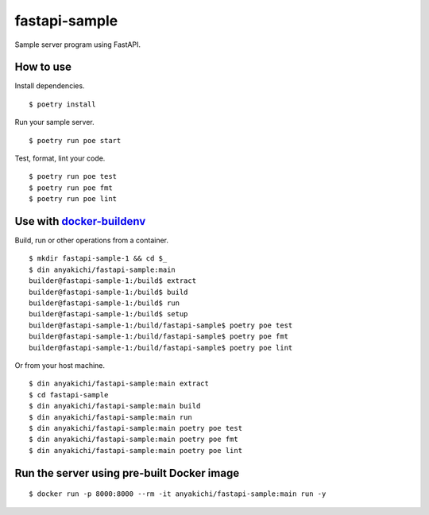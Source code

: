 fastapi-sample
==============

Sample server program using FastAPI.


How to use
----------

Install dependencies. ::

$ poetry install

Run your sample server. ::

$ poetry run poe start

Test, format, lint your code. ::

$ poetry run poe test
$ poetry run poe fmt
$ poetry run poe lint


Use with `docker-buildenv <https://github.com/anyakichi/docker-buildenv>`_
--------------------------------------------------------------------------

Build, run or other operations from a container.  ::

  $ mkdir fastapi-sample-1 && cd $_
  $ din anyakichi/fastapi-sample:main
  builder@fastapi-sample-1:/build$ extract
  builder@fastapi-sample-1:/build$ build
  builder@fastapi-sample-1:/build$ run
  builder@fastapi-sample-1:/build$ setup
  builder@fastapi-sample-1:/build/fastapi-sample$ poetry poe test
  builder@fastapi-sample-1:/build/fastapi-sample$ poetry poe fmt
  builder@fastapi-sample-1:/build/fastapi-sample$ poetry poe lint

Or from your host machine. ::

  $ din anyakichi/fastapi-sample:main extract
  $ cd fastapi-sample
  $ din anyakichi/fastapi-sample:main build
  $ din anyakichi/fastapi-sample:main run
  $ din anyakichi/fastapi-sample:main poetry poe test
  $ din anyakichi/fastapi-sample:main poetry poe fmt
  $ din anyakichi/fastapi-sample:main poetry poe lint


Run the server using pre-built Docker image
-------------------------------------------

::

  $ docker run -p 8000:8000 --rm -it anyakichi/fastapi-sample:main run -y
